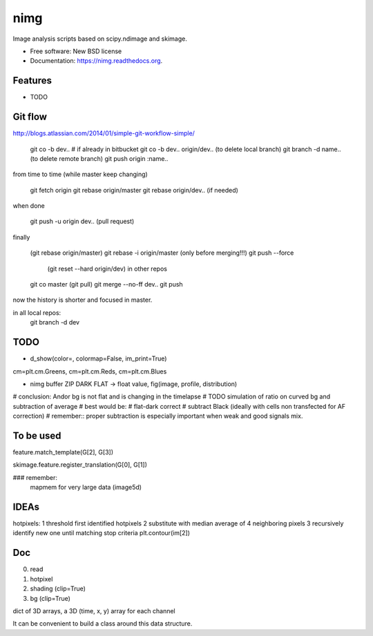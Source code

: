 ===============================
nimg
===============================

.. image:: https://img.shields.io/travis/darosio/nimg.svg
        :target: https://travis-ci.org/darosio/nimg

.. image:: https://img.shields.io/pypi/v/nimg.svg
        :target: https://pypi.python.org/pypi/nimg


Image analysis scripts based on scipy.ndimage and skimage.

* Free software: New BSD license
* Documentation: https://nimg.readthedocs.org.

Features
--------

* TODO

Git flow
--------
http://blogs.atlassian.com/2014/01/simple-git-workflow-simple/

	git co -b dev..
	# if already in bitbucket
	git co -b dev.. origin/dev..
	(to delete local branch) git branch -d name..
	(to delete remote branch) git push origin :name..

from time to time (while master keep changing)

	git fetch origin
	git rebase origin/master
	git rebase origin/dev.. (if needed)

when done

	git push -u origin dev.. (pull request) 

finally

	(git rebase origin/master)
	git rebase -i origin/master  (only before merging!!!)
	git push --force
		(git reset --hard origin/dev) in other repos
	git co master
	(git pull)
	git merge --no-ff dev..
	git push
	
now the history is shorter and focused in master.

in all local repos:
    git branch -d dev

TODO
----
* d_show(color=, colormap=False, im_print=True)
cm=plt.cm.Greens, cm=plt.cm.Reds, cm=plt.cm.Blues

* nimg buffer ZIP DARK FLAT -> float value, fig(image, profile, distribution)

# conclusion: Andor bg is  not flat and is changing in the timelapse
# TODO simulation of ratio on curved bg and subtraction of average
# best would be:
# flat-dark correct
# subtract Black (ideally with cells non transfected for AF correction)
# remember:: proper subtraction is especially important when weak and good signals mix.

To be used
----------

feature.match_template(G[2], G[3])

skimage.feature.register_translation(G[0], G[1])

### remember:
    mapmem for very large data (image5d)

IDEAs
-----

hotpixels:
1 threshold first identified hotpixels
2 substitute with median average of 4 neighboring pixels
3 recursively identify new one until matching stop criteria
plt.contour(im[2])

Doc
---

0. read
1. hotpixel
2. shading (clip=True)
3. bg (clip=True)

dict of 3D arrays, a 3D (time, x, y) array for each channel

It can be convenient to build a class around this data structure.
